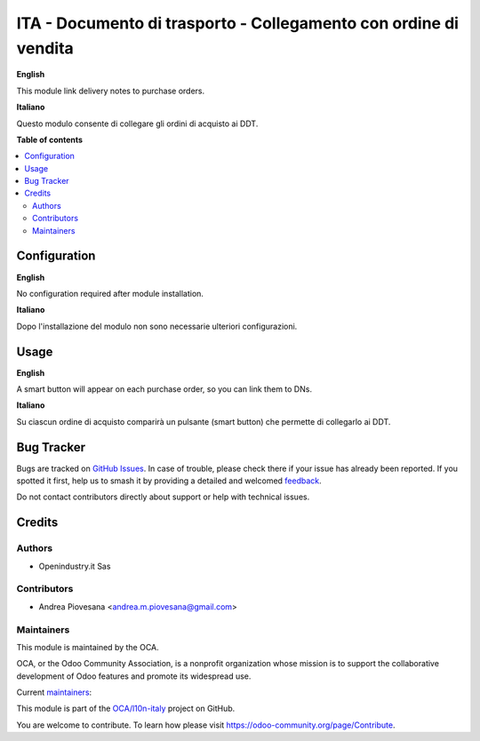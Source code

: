 =================================================================
ITA - Documento di trasporto - Collegamento con ordine di vendita
=================================================================

.. 
   !!!!!!!!!!!!!!!!!!!!!!!!!!!!!!!!!!!!!!!!!!!!!!!!!!!!
   !! This file is generated by oca-gen-addon-readme !!
   !! changes will be overwritten.                   !!
   !!!!!!!!!!!!!!!!!!!!!!!!!!!!!!!!!!!!!!!!!!!!!!!!!!!!
   !! source digest: sha256:bbf57b5a62a3fc20af097a98dc58e3c984f813453935476ca0cd68a59d7f06b9
   !!!!!!!!!!!!!!!!!!!!!!!!!!!!!!!!!!!!!!!!!!!!!!!!!!!!

.. |badge1| image:: https://img.shields.io/badge/maturity-Beta-yellow.png
    :target: https://odoo-community.org/page/development-status
    :alt: Beta
.. |badge2| image:: https://img.shields.io/badge/licence-AGPL--3-blue.png
    :target: http://www.gnu.org/licenses/agpl-3.0-standalone.html
    :alt: License: AGPL-3
.. |badge3| image:: https://img.shields.io/badge/github-OCA%2Fl10n--italy-lightgray.png?logo=github
    :target: https://github.com/OCA/l10n-italy/tree/12.0/l10n_it_delivery_note_order_link
    :alt: OCA/l10n-italy
.. |badge4| image:: https://img.shields.io/badge/weblate-Translate%20me-F47D42.png
    :target: https://translation.odoo-community.org/projects/l10n-italy-12-0/l10n-italy-12-0-l10n_it_delivery_note_order_link
    :alt: Translate me on Weblate
.. |badge5| image:: https://img.shields.io/badge/runboat-Try%20me-875A7B.png
    :target: https://runboat.odoo-community.org/builds?repo=OCA/l10n-italy&target_branch=12.0
    :alt: Try me on Runboat

|badge1| |badge2| |badge3| |badge4| |badge5|

**English**

This module link delivery notes to purchase orders.

**Italiano**

Questo modulo consente di collegare gli ordini di acquisto ai DDT.


**Table of contents**

.. contents::
   :local:

Configuration
=============

**English**

No configuration required after module installation.

**Italiano**

Dopo l'installazione del modulo non sono necessarie ulteriori configurazioni.


Usage
=====

**English**

A smart button will appear on each purchase order, so you can link them to DNs.

**Italiano**

Su ciascun ordine di acquisto comparirà un pulsante (smart button) che permette di collegarlo ai DDT.


Bug Tracker
===========

Bugs are tracked on `GitHub Issues <https://github.com/OCA/l10n-italy/issues>`_.
In case of trouble, please check there if your issue has already been reported.
If you spotted it first, help us to smash it by providing a detailed and welcomed
`feedback <https://github.com/OCA/l10n-italy/issues/new?body=module:%20l10n_it_delivery_note_order_link%0Aversion:%2012.0%0A%0A**Steps%20to%20reproduce**%0A-%20...%0A%0A**Current%20behavior**%0A%0A**Expected%20behavior**>`_.

Do not contact contributors directly about support or help with technical issues.

Credits
=======

Authors
~~~~~~~

* Openindustry.it Sas

Contributors
~~~~~~~~~~~~

* Andrea Piovesana <andrea.m.piovesana@gmail.com>

Maintainers
~~~~~~~~~~~

This module is maintained by the OCA.

.. image:: https://odoo-community.org/logo.png
   :alt: Odoo Community Association
   :target: https://odoo-community.org

OCA, or the Odoo Community Association, is a nonprofit organization whose
mission is to support the collaborative development of Odoo features and
promote its widespread use.

.. |maintainer-As400it| image:: https://github.com/As400it.png?size=40px
    :target: https://github.com/As400it
    :alt: As400it
.. |maintainer-andreampiovesana| image:: https://github.com/andreampiovesana.png?size=40px
    :target: https://github.com/andreampiovesana
    :alt: andreampiovesana

Current `maintainers <https://odoo-community.org/page/maintainer-role>`__:

|maintainer-As400it| |maintainer-andreampiovesana| 

This module is part of the `OCA/l10n-italy <https://github.com/OCA/l10n-italy/tree/12.0/l10n_it_delivery_note_order_link>`_ project on GitHub.

You are welcome to contribute. To learn how please visit https://odoo-community.org/page/Contribute.
